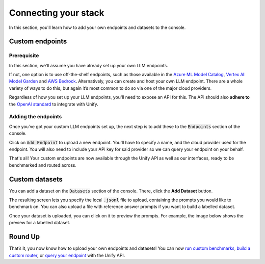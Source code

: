 Connecting your stack
=====================

In this section, you'll learn how to add your own endpoints and datasets to the console.

Custom endpoints
----------------

Prerequisite
^^^^^^^^^^^^
In this section, we'll assume you have already set up your own LLM endpoints. 

If not, one option is to use off-the-shelf endpoints, such as those available in the `Azure ML Model Catalog <https://learn.microsoft.com/en-us/azure/machine-learning/concept-model-catalog>`_, `Vertex AI Model Garden <https://cloud.google.com/model-garden>`_ and `AWS Bedrock <https://aws.amazon.com/bedrock>`_. Alternatively, you can create and host your own LLM endpoint. There are a whole variety of ways to do this, but again it’s most common to do so via one of the major cloud providers.

Regardless of how you set up your LLM endpoints, you'll need to expose an API for this. The API should also **adhere to** the `OpenAI standard <https://platform.openai.com/docs/api-reference>`_ to integrate with Unify.

Adding the endpoints
^^^^^^^^^^^^^^^^^^^^

Once you’ve got your custom LLM endpoints set up, the next step is to add these to the :code:`Endpoints` section of the console. 

Click on :code:`Add Endpoint` to upload a new endpoint. You'll have to specify a name, and the cloud provider used for the endpoint. You will also need to include your API key for said provider so we can query your endpoint on your behalf.

.. image:: ../images/console_custom_endpoints.png
  :align: center
  :width: 650
  :alt: Console Custom Endpoints.

That's all! Your custom endpoints are now available through the Unify API as well as our interfaces, ready to be benchmarked and routed across.

Custom datasets
---------------

You can add a dataset on the :code:`Datasets` section of the console. There, click the **Add Dataset** button.

.. image:: ../images/console_datasets_start.png
  :align: center
  :width: 650
  :alt: Console Dataset Start.

The resulting screen lets you specify the local :code:`.jsonl` file to upload, containing the prompts you would like to benchmark on. You can also upload a file with reference answer prompts if you want to build a labelled dataset.

.. image:: ../images/console_datasets_add.png
  :align: center
  :width: 650
  :alt: Console Dataset Add.

Once your dataset is uploaded, you can click on it to preview the prompts. For example, the image below shows the preview for a labelled dataset.

.. image:: ../images/console_datasets_preview.png
  :align: center
  :width: 650
  :alt: Console Dataset Preview.

Round Up
--------

That’s it, you now know how to upload your own endpoints and datasets! You can now `run custom benchmarks <https://unify.ai/docs/interfaces/running_benchmarks.html>`_, `build a custom router <https://unify.ai/docs/interfaces/build_router.html>`_, or `query your endpoint <https://unify.ai/docs/api/first_request.html>`_ with the Unify API. 